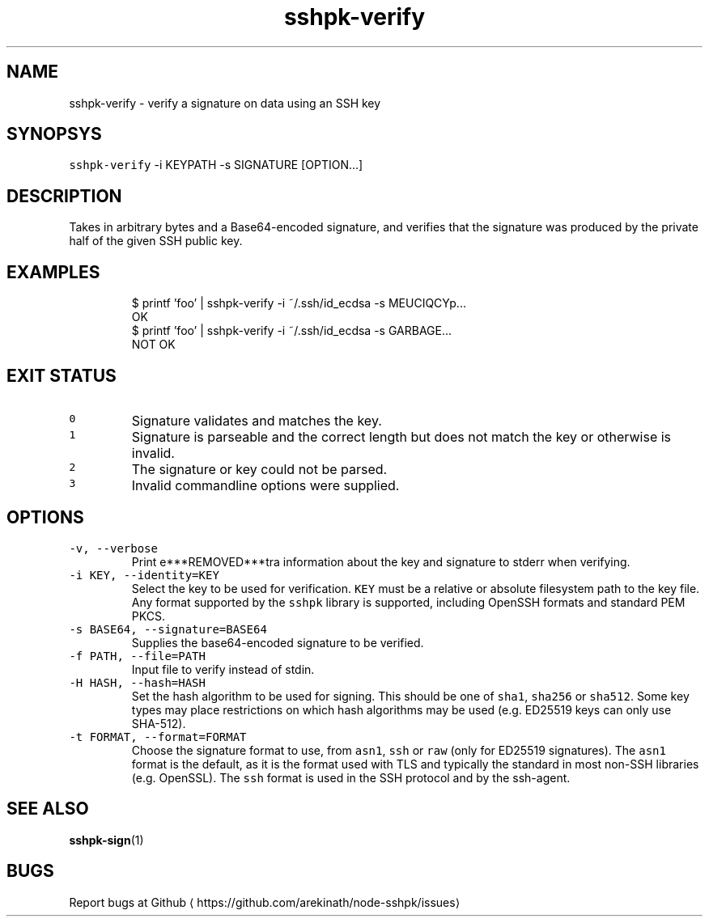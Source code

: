 .TH sshpk\-verify 1 "Jan 2016" sshpk "sshpk Commands"
.SH NAME
.PP
sshpk\-verify \- verify a signature on data using an SSH key
.SH SYNOPSYS
.PP
\fB\fCsshpk\-verify\fR \-i KEYPATH \-s SIGNATURE [OPTION...]
.SH DESCRIPTION
.PP
Takes in arbitrary bytes and a Base64\-encoded signature, and verifies that the
signature was produced by the private half of the given SSH public key.
.SH EXAMPLES
.PP
.RS
.nf
$ printf 'foo' | sshpk\-verify \-i ~/.ssh/id_ecdsa \-s MEUCIQCYp...
OK
$ printf 'foo' | sshpk\-verify \-i ~/.ssh/id_ecdsa \-s GARBAGE...
NOT OK
.fi
.RE
.SH EXIT STATUS
.TP
\fB\fC0\fR
Signature validates and matches the key.
.TP
\fB\fC1\fR
Signature is parseable and the correct length but does not match the key or
otherwise is invalid.
.TP
\fB\fC2\fR
The signature or key could not be parsed.
.TP
\fB\fC3\fR
Invalid commandline options were supplied.
.SH OPTIONS
.TP
\fB\fC\-v, \-\-verbose\fR
Print e***REMOVED***tra information about the key and signature to stderr when verifying.
.TP
\fB\fC\-i KEY, \-\-identity=KEY\fR
Select the key to be used for verification. \fB\fCKEY\fR must be a relative or
absolute filesystem path to the key file. Any format supported by the \fB\fCsshpk\fR
library is supported, including OpenSSH formats and standard PEM PKCS.
.TP
\fB\fC\-s BASE64, \-\-signature=BASE64\fR
Supplies the base64\-encoded signature to be verified.
.TP
\fB\fC\-f PATH, \-\-file=PATH\fR
Input file to verify instead of stdin.
.TP
\fB\fC\-H HASH, \-\-hash=HASH\fR
Set the hash algorithm to be used for signing. This should be one of \fB\fCsha1\fR,
\fB\fCsha256\fR or \fB\fCsha512\fR\&. Some key types may place restrictions on which hash
algorithms may be used (e.g. ED25519 keys can only use SHA\-512).
.TP
\fB\fC\-t FORMAT, \-\-format=FORMAT\fR
Choose the signature format to use, from \fB\fCasn1\fR, \fB\fCssh\fR or \fB\fCraw\fR (only for
ED25519 signatures). The \fB\fCasn1\fR format is the default, as it is the format
used with TLS and typically the standard in most non\-SSH libraries (e.g.
OpenSSL). The \fB\fCssh\fR format is used in the SSH protocol and by the ssh\-agent.
.SH SEE ALSO
.PP
.BR sshpk-sign (1)
.SH BUGS
.PP
Report bugs at Github
\[la]https://github.com/arekinath/node-sshpk/issues\[ra]
